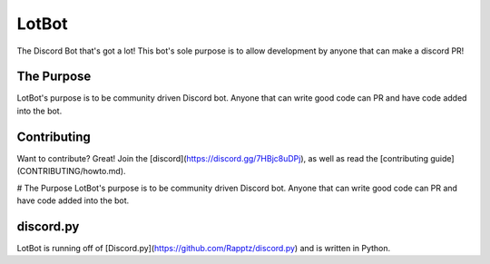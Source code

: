LotBot
=======
.. image:: https://discord.com/api/guilds/975824411749933056/embed.png
    :target: https://discord.gg/7HBjc8uDPj 
    :alt: Discord Server Invite

The Discord Bot that's got a lot! This bot's sole purpose is to allow development by anyone that can make
a discord PR!

The Purpose
------------
LotBot's purpose is to be community driven Discord bot. Anyone that can write good code can PR
and have code added into the bot.

Contributing
------------
Want to contribute? Great! Join the [discord](https://discord.gg/7HBjc8uDPj), as well as read 
the [contributing guide](CONTRIBUTING/howto.md).

# The Purpose
LotBot's purpose is to be community driven Discord bot. Anyone that can write good code can PR
and have code added into the bot.

discord.py
----------
LotBot is running off of [Discord.py](https://github.com/Rapptz/discord.py) and is written in Python.